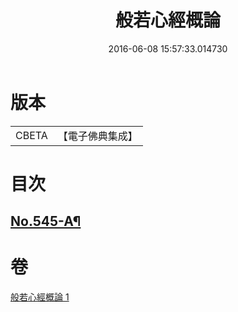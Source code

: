 #+TITLE: 般若心經概論 
#+DATE: 2016-06-08 15:57:33.014730

* 版本
 |     CBETA|【電子佛典集成】|

* 目次
** [[file:KR6c0164_001.txt::001-0841a14][No.545-A¶]]

* 卷
[[file:KR6c0164_001.txt][般若心經概論 1]]

